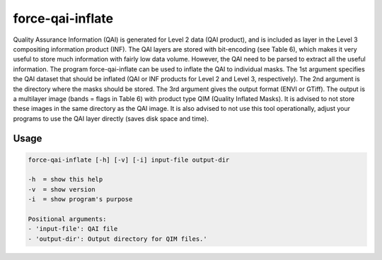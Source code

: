 .. _aux-qai-inflate:

force-qai-inflate
=================

Quality Assurance Information (QAI) is generated for Level 2 data (QAI product), and is included as layer in the Level 3 compositing information product (INF). The QAI layers are stored with bit-encoding (see Table 6), which makes it very useful to store much information with fairly low data volume. However, the QAI need to be parsed to extract all the useful information. The program force-qai-inflate can be used to inflate the QAI to individual masks. The 1st argument specifies the QAI dataset that should be inflated (QAI or INF products for Level 2 and Level 3, respectively). The 2nd argument is the directory where the masks should be stored. The 3rd argument gives the output format (ENVI or GTiff). The output is a multilayer image (bands = flags in Table 6) with product type QIM (Quality Inflated Masks). It is advised to not store these images in the same directory as the QAI image. It is also advised to not use this tool operationally, adjust your programs to use the QAI layer directly (saves disk space and time).

Usage
^^^^^

.. code-block:: bash
    
    force-qai-inflate [-h] [-v] [-i] input-file output-dir

    -h  = show this help
    -v  = show version
    -i  = show program's purpose

    Positional arguments:
    - 'input-file': QAI file
    - 'output-dir': Output directory for QIM files.'
  
